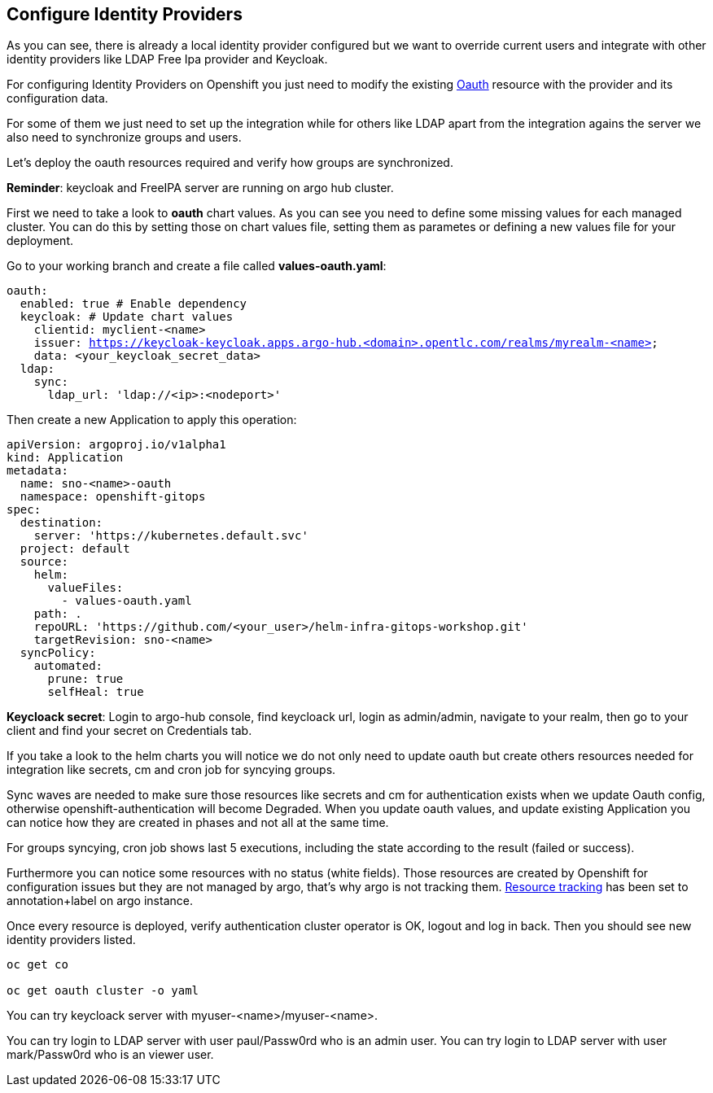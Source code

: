 == Configure Identity Providers

As you can see, there is already a local identity provider configured but we want to override current users and integrate with other identity providers like LDAP Free Ipa provider and Keycloak.

For configuring Identity Providers on Openshift you just need to modify the existing https://docs.openshift.com/container-platform/4.12/authentication/identity_providers/configuring-htpasswd-identity-provider.html[Oauth] resource with the provider and its configuration data.

For some of them we just need to set up the integration while for others like LDAP apart from the integration agains the server we also need to synchronize groups and users.

Let's deploy the oauth resources required and verify how groups are synchronized.

*Reminder*: keycloak and FreeIPA server are running on argo hub cluster.

First we need to take a look to *oauth* chart values. As you can see you need to define some missing values for each managed cluster. You can do this by setting those on chart values file,
 setting them as parametes or defining a new values file for your deployment.

Go to your working branch and create a file called *values-oauth.yaml*:

[.lines_7]
[.console-input]
[source, shell,subs="+macros,+attributes"]
----
oauth:
  enabled: true # Enable dependency
  keycloak: # Update chart values
    clientid: myclient-<name>
    issuer: https://keycloak-keycloak.apps.argo-hub.<domain>.opentlc.com/realms/myrealm-<name>
    data: <your_keycloak_secret_data>
  ldap:
    sync:
      ldap_url: 'ldap://<ip>:<nodeport>'
     
---- 

Then create a new Application to apply this operation:

[.lines_7]
[.console-input]
[source, shell,subs="+macros,+attributes"]
----
apiVersion: argoproj.io/v1alpha1
kind: Application
metadata:
  name: sno-<name>-oauth
  namespace: openshift-gitops
spec:
  destination:
    server: 'https://kubernetes.default.svc'
  project: default
  source:
    helm:
      valueFiles:
        - values-oauth.yaml
    path: .
    repoURL: 'https://github.com/<your_user>/helm-infra-gitops-workshop.git'
    targetRevision: sno-<name>
  syncPolicy:
    automated:
      prune: true
      selfHeal: true   
---- 

*Keycloack secret*: Login to argo-hub console, find keycloack url, login as admin/admin, navigate to your realm, then go to your client and  find your secret on Credentials tab.

If you take a look to the helm charts you will notice we do not only need to update oauth but create others resources needed for integration like secrets, cm and cron job for syncying groups.

Sync waves are needed to make sure those resources like secrets and cm for authentication exists when we update Oauth config, otherwise openshift-authentication will become Degraded.
When you update oauth values, and update existing Application you can notice how they are created in phases and not all at the same time.

For groups syncying, cron job shows last 5 executions, including the state according to the result (failed or success).

Furthermore you can notice some resources with no status (white fields). Those resources are created by Openshift for configuration issues but they are not managed by argo, that's why argo is not tracking them.
https://argo-cd.readthedocs.io/en/stable/user-guide/resource_tracking/[Resource tracking] has been set to annotation+label on argo instance.

Once every resource is deployed, verify authentication cluster operator is OK, logout and log in back. Then you should see new identity providers listed.

[.lines_7]
[.console-input]
[source, shell,subs="+macros,+attributes"]
----
oc get co

oc get oauth cluster -o yaml 
----

You can try keycloack server with myuser-<name>/myuser-<name>.

You can try login to LDAP server with user paul/Passw0rd who is an admin user.
You can try login to LDAP server with user mark/Passw0rd who is an viewer user.
